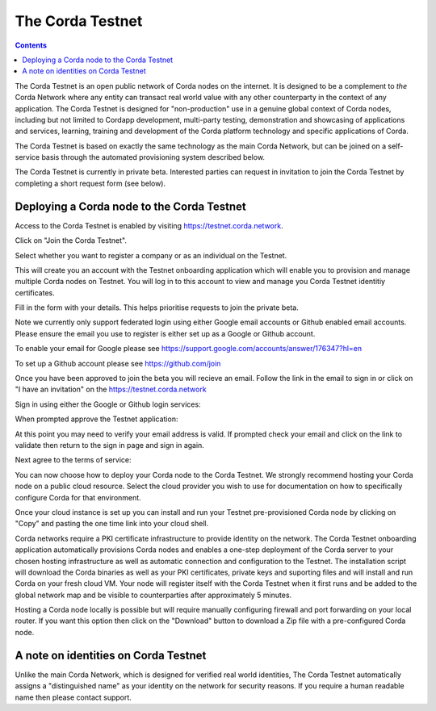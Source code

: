 The Corda Testnet
================================================================

.. contents::

The Corda Testnet is an open public network of Corda nodes on the internet. It is designed to be a complement to *the* Corda Network where any entity can transact real world value with any other counterparty in the context of any application. The Corda Testnet is designed for "non-production" use in a genuine global context of Corda nodes, including but not limited to Cordapp development, multi-party testing, demonstration and showcasing of applications and services, learning, training and development of the Corda platform technology and specific applications of Corda.

The Corda Testnet is based on exactly the same technology as the main Corda Network, but can be joined on a self-service basis through the automated provisioning system described below.

The Corda Testnet is currently in private beta. Interested parties can request in invitation to join the Corda Testnet by completing a short request form (see below).
   

Deploying a Corda node to the Corda Testnet
------------------------------------

Access to the Corda Testnet is enabled by visiting https://testnet.corda.network.

.. image:: resources/testnet-landing.png
   :target: https://testnet.corda.network
   :scale: 50 %

Click on "Join the Corda Testnet".

Select whether you want to register a company or as an individual on the Testnet.

This will create you an account with the Testnet onboarding application which will enable you to provision and manage multiple Corda nodes on Testnet. You will log in to this account to view and manage you Corda Testnet identitiy certificates.

.. image:: resources/testnet-account-type.png 
   :scale: 50 %

Fill in the form with your details. This helps prioritise requests to join the private beta.


.. image:: resources/testnet-form.png 
   :scale: 50 %


Note we currently only support federated login using either Google email accounts or Github enabled email accounts. Please ensure the email you use to register is either set up as a Google or Github account.

To enable your email for Google please see https://support.google.com/accounts/answer/176347?hl=en

To set up a Github account please see https://github.com/join

	   
Once you have been approved to join the beta you will recieve an email. Follow the link in the email to sign in or click on "I have an invitation" on the https://testnet.corda.network

Sign in using either the Google or Github login services:

.. image:: resources/testnet-signin.png 
   :scale: 50 %

When prompted approve the Testnet application:

.. image:: resources/testnet-signin-auth.png 
   :scale: 50 %

At this point you may need to verify your email address is valid. If prompted check your email and click on the link to validate then return to the sign in page and sign in again.

Next agree to the terms of service:

.. image:: resources/testnet-terms.png 
   :scale: 50 %

You can now choose how to deploy your Corda node to the Corda Testnet. We strongly recommend hosting your Corda node on a public cloud resource. Select the cloud provider you wish to use for documentation on how to specifically configure Corda for that environment. 


.. image:: resources/testnet-platform-clean.png 
   :scale: 50 %

Once your cloud instance is set up you can install and run your Testnet pre-provisioned Corda node by clicking on "Copy" and pasting the one time link into your cloud shell. 
	   
Corda networks require a PKI certificate infrastructure to provide identity on the network. The Corda Testnet onboarding application automatically provisions Corda nodes and enables a one-step deployment of the Corda server to your chosen hosting infrastructure as well as automatic connection and configuration to the Testnet. The installation script will download the Corda binaries as well as your PKI certificates, private keys and suporting files and will install and run Corda on your fresh cloud VM. Your node will register itself with the Corda Testnet when it first runs and be added to the global network map and be visible to counterparties after approximately 5 minutes. 

Hosting a Corda node locally is possible but will require manually configuring firewall and port forwarding on your local router. If you want this option then click on the "Download" button to download a Zip file with a pre-configured Corda node.

A note on identities on Corda Testnet
------------------------------

Unlike the main Corda Network, which is designed for verified real world identities, The Corda Testnet automatically assigns a "distinguished name" as your identity on the network for security reasons. If you require a human readable name then please contact support. 

